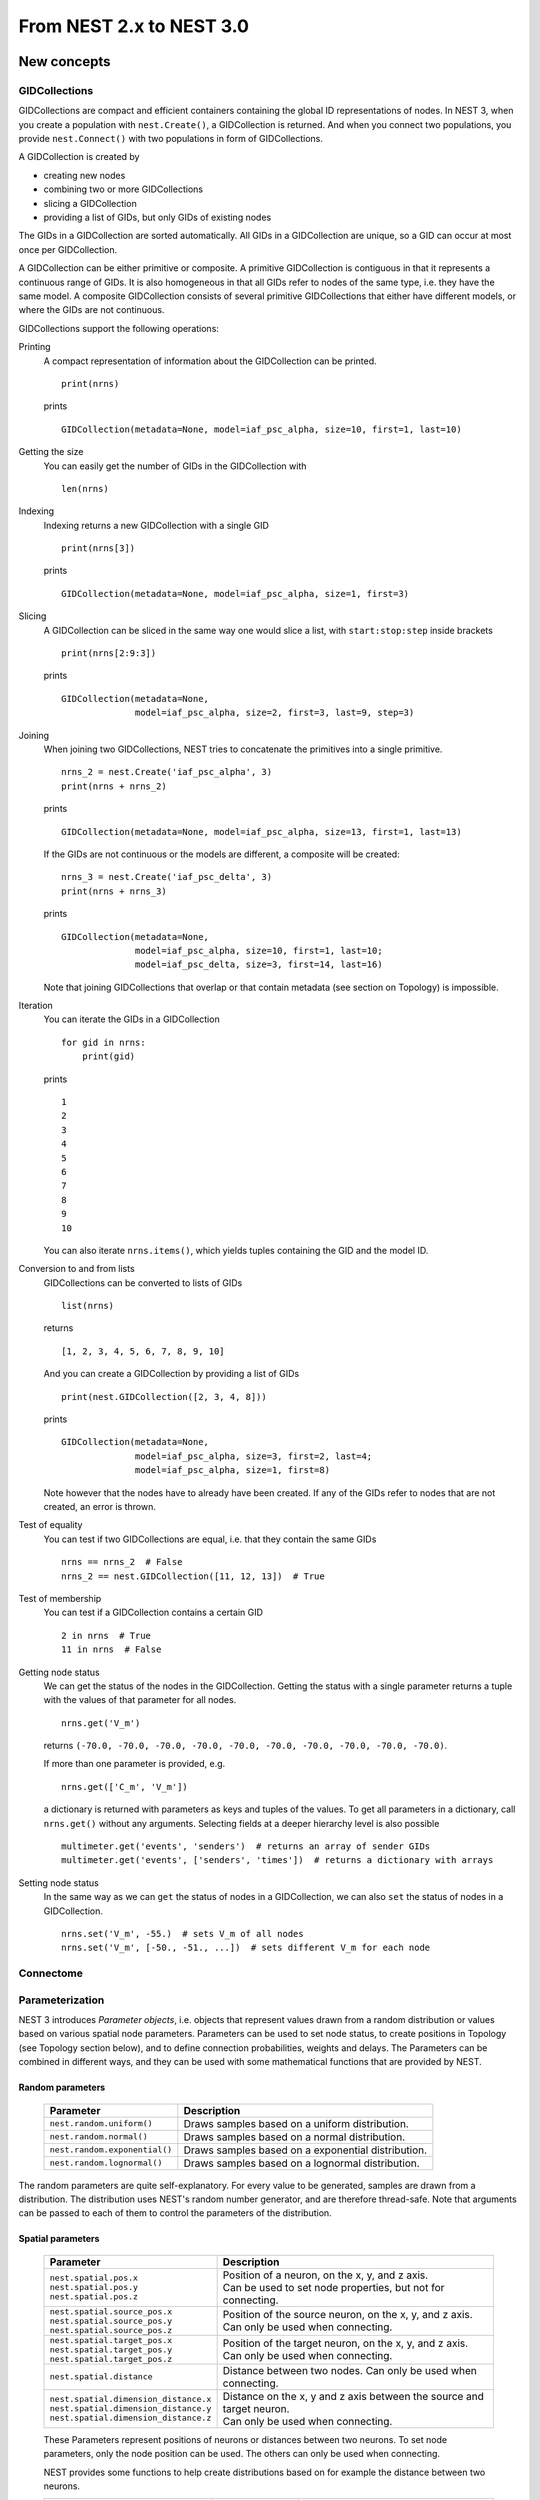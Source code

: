 From NEST 2.x to NEST 3.0
=========================

.. TODO: Introduction and overview

New concepts
------------

.. TODO: Introduction to the new concepts

GIDCollections
~~~~~~~~~~~~~~

GIDCollections are compact and efficient containers containing the global
ID representations of nodes. In NEST 3, when you create a population with
``nest.Create()``, a GIDCollection is returned. And when you
connect two populations, you provide ``nest.Connect()`` with two
populations in form of GIDCollections.

A GIDCollection is created by

- creating new nodes
- combining two or more GIDCollections
- slicing a GIDCollection
- providing a list of GIDs, but only GIDs of existing nodes

The GIDs in a GIDCollection are sorted automatically. All GIDs in a
GIDCollection are unique, so a GID can occur at most once per
GIDCollection.

A GIDCollection can be either primitive or composite. A primitive
GIDCollection is contiguous in that it represents a continuous range of
GIDs. It is also homogeneous in that all GIDs refer to nodes of the same
type, i.e. they have the same model. A composite GIDCollection consists of
several primitive GIDCollections that either have different models, or
where the GIDs are not continuous.

GIDCollections support the following operations:

Printing
    A compact representation of information about the GIDCollection can be printed.

    ::

        print(nrns)

    prints

    ::

        GIDCollection(metadata=None, model=iaf_psc_alpha, size=10, first=1, last=10)

Getting the size
    You can easily get the number of GIDs in the GIDCollection with

    ::

        len(nrns)

Indexing
    Indexing returns a new GIDCollection with a single GID

    ::

        print(nrns[3])

    prints

    ::

        GIDCollection(metadata=None, model=iaf_psc_alpha, size=1, first=3)

Slicing
    A GIDCollection can be sliced in the same way one would slice a list,
    with ``start:stop:step`` inside brackets

    ::

        print(nrns[2:9:3])

    prints

    ::

        GIDCollection(metadata=None,
                      model=iaf_psc_alpha, size=2, first=3, last=9, step=3)


Joining
    When joining two GIDCollections, NEST tries to concatenate the
    primitives into a single primitive.

    ::

        nrns_2 = nest.Create('iaf_psc_alpha', 3)
        print(nrns + nrns_2)

    prints

    ::

        GIDCollection(metadata=None, model=iaf_psc_alpha, size=13, first=1, last=13)

    If the GIDs are not continuous or the models are different, a composite will be created:

    ::

        nrns_3 = nest.Create('iaf_psc_delta', 3)
        print(nrns + nrns_3)

    prints

    ::

        GIDCollection(metadata=None,
                      model=iaf_psc_alpha, size=10, first=1, last=10;
                      model=iaf_psc_delta, size=3, first=14, last=16)

    Note that joining GIDCollections that overlap or that contain metadata
    (see section on Topology) is impossible.

Iteration
    You can iterate the GIDs in a GIDCollection

    ::

        for gid in nrns:
            print(gid)

    prints

    ::

        1
        2
        3
        4
        5
        6
        7
        8
        9
        10

    You can also iterate ``nrns.items()``, which yields tuples containing
    the GID and the model ID.

Conversion to and from lists
    GIDCollections can be converted to lists of GIDs

    ::

        list(nrns)

    returns

    ::

        [1, 2, 3, 4, 5, 6, 7, 8, 9, 10]

    And you can create a GIDCollection by providing a list of GIDs

    ::

        print(nest.GIDCollection([2, 3, 4, 8]))

    prints

    ::

        GIDCollection(metadata=None,
                      model=iaf_psc_alpha, size=3, first=2, last=4;
                      model=iaf_psc_alpha, size=1, first=8)

    Note however that the nodes have to already have been created. If any
    of the GIDs refer to nodes that are not created, an error is thrown.

Test of equality
    You can test if two GIDCollections are equal, i.e. that they contain the same GIDs

    ::

        nrns == nrns_2  # False
        nrns_2 == nest.GIDCollection([11, 12, 13])  # True

Test of membership
    You can test if a GIDCollection contains a certain GID

    ::

        2 in nrns  # True
        11 in nrns  # False

Getting node status
    We can get the status of the nodes in the GIDCollection. Getting the
    status with a single parameter returns a tuple with the values of that
    parameter for all nodes.

    ::

        nrns.get('V_m')

    returns ``(-70.0, -70.0, -70.0, -70.0, -70.0, -70.0, -70.0, -70.0,
    -70.0, -70.0)``.

    If more than one parameter is provided, e.g.

    ::

        nrns.get(['C_m', 'V_m'])

    a dictionary is returned with parameters as keys and tuples
    of the values. To get all parameters in a dictionary, call
    ``nrns.get()`` without any arguments. Selecting fields at a deeper
    hierarchy level is also possible

    ::

        multimeter.get('events', 'senders')  # returns an array of sender GIDs
        multimeter.get('events', ['senders', 'times'])  # returns a dictionary with arrays



Setting node status
    In the same way as we can ``get`` the status of nodes in a
    GIDCollection, we can also ``set`` the status of nodes in a
    GIDCollection.

    ::

        nrns.set('V_m', -55.)  # sets V_m of all nodes
        nrns.set('V_m', [-50., -51., ...])  # sets different V_m for each node


Connectome
~~~~~~~~~~

.. TODO: Connectome

Parameterization
~~~~~~~~~~~~~~~~

NEST 3 introduces *Parameter objects*, i.e. objects that represent values
drawn from a random distribution or values based on various spatial node
parameters. Parameters can be used to set node status, to create positions
in Topology (see Topology section below), and to define connection
probabilities, weights and delays. The Parameters can be combined in
different ways, and they can be used with some mathematical functions that
are provided by NEST.


Random parameters
^^^^^^^^^^^^^^^^^

  +--------------------------------+-----------------------------------+
  | Parameter                      | Description                       |
  +================================+===================================+
  | ``nest.random.uniform()``      | Draws samples based on a          |
  |                                | uniform distribution.             |
  +--------------------------------+-----------------------------------+
  | ``nest.random.normal()``       | Draws samples based on a          |
  |                                | normal distribution.              |
  +--------------------------------+-----------------------------------+
  | ``nest.random.exponential()``  | Draws samples based on a          |
  |                                | exponential distribution.         |
  +--------------------------------+-----------------------------------+
  | ``nest.random.lognormal()``    | Draws samples based on a          |
  |                                | lognormal distribution.           |
  +--------------------------------+-----------------------------------+

The random parameters are quite self-explanatory. For every value to be
generated, samples are drawn from a distribution. The distribution uses
NEST's random number generator, and are therefore thread-safe. Note that
arguments can be passed to each of them to control the parameters of the
distribution.

Spatial parameters
^^^^^^^^^^^^^^^^^^

  +-----------------------------------------+-------------------------------------------------------------------------+
  | Parameter                               | Description                                                             |
  +=========================================+=========================================================================+
  | | ``nest.spatial.pos.x``                | | Position of a neuron, on the x, y, and z axis.                        |
  | | ``nest.spatial.pos.y``                | | Can be used to set node properties, but not for connecting.           |
  | | ``nest.spatial.pos.z``                |                                                                         |
  +-----------------------------------------+-------------------------------------------------------------------------+
  | | ``nest.spatial.source_pos.x``         | | Position of the source neuron, on the x, y, and z axis.               |
  | | ``nest.spatial.source_pos.y``         | | Can only be used when connecting.                                     |
  | | ``nest.spatial.source_pos.z``         |                                                                         |
  +-----------------------------------------+-------------------------------------------------------------------------+
  | | ``nest.spatial.target_pos.x``         |                                                                         |
  | | ``nest.spatial.target_pos.y``         | | Position of the target neuron, on the x, y, and z axis.               |
  | | ``nest.spatial.target_pos.z``         | | Can only be used when connecting.                                     |
  +-----------------------------------------+-------------------------------------------------------------------------+
  | | ``nest.spatial.distance``             | | Distance between two nodes. Can only be used when connecting.         |
  +-----------------------------------------+-------------------------------------------------------------------------+
  | | ``nest.spatial.dimension_distance.x`` |                                                                         |
  | | ``nest.spatial.dimension_distance.y`` | | Distance on the x, y and z axis between the source and target neuron. |
  | | ``nest.spatial.dimension_distance.z`` | | Can only be used when connecting.                                     |
  +-----------------------------------------+-------------------------------------------------------------------------+

  These Parameters represent positions of neurons or distances between two
  neurons. To set node parameters, only the node position can be used. The
  others can only be used when connecting.

  NEST provides some functions to help create distributions based on for
  example the distance between two neurons.

  +--------------------------------------+--------------------+------------------------------------------------------+
  | Distribution function                | Arguments          | Function                                             |
  +======================================+====================+======================================================+
  |                                      |                    | .. math:: p(x) = a e^{-\frac{x}{\tau}}               |
  | ``nest.distributions.exponential()`` | | x,               |                                                      |
  |                                      | | a,               |                                                      |
  |                                      | | tau              |                                                      |
  +--------------------------------------+--------------------+------------------------------------------------------+
  |                                      | | x,               | .. math::                                            |
  | ``nest.distributions.gaussian()``    | | p_center,        |     p(x) = p_{\text{center}}  e^{-\frac              |
  |                                      | | mean,            |     {(x-\text{mean})^2}{2\text{std_deviation}^2}}    |
  |                                      | | std_deviation    |                                                      |
  +--------------------------------------+--------------------+------------------------------------------------------+
  |                                      |                    | .. math::                                            |
  |                                      | | x,               |                                                      |
  |                                      | | y,               |    p(x) = p_{\text{center}}                          |
  |                                      | | p_center,        |    e^{-\frac{\frac{(x-\text{mean_x})^2}              |
  | ``nest.distributions.gaussian2D()``  | | mean_x,          |    {\text{std_deviation_x}^2}-\frac{                 |
  |                                      | | mean_y,          |    (y-\text{mean_y})^2}{\text{std_deviation_y}^2}+2  |
  |                                      | | std_deviation_x, |    \rho\frac{(x-\text{mean_x})(y-\text{mean_y})}     |
  |                                      | | std_deviation_y, |    {\text{std_deviation_x}\text{std_deviation_y}}}   |
  |                                      | | rho              |    {2(1-\rho^2)}}                                    |
  +--------------------------------------+--------------------+------------------------------------------------------+
  |                                      |                    | .. math:: p(x) = \frac{x^{\alpha-1}e^{-\frac{x}      |
  | ``nest.distributions.gamma()``       | | x,               |     {\theta}}}{\theta^\alpha\Gamma(\alpha)}          |
  |                                      | | alpha,           |                                                      |
  |                                      | | theta            |                                                      |
  +--------------------------------------+--------------------+------------------------------------------------------+

With these functions, you can recreate for example a Gaussian kernel as a
parameter:

  +------------------------------------------------------------+-----------------------------------------------------------------+
  | NEST 2.x                                                   | NEST 3.0                                                        |
  +------------------------------------------------------------+-----------------------------------------------------------------+
  |                                                            |                                                                 |
  | ::                                                         | ::                                                              |
  |                                                            |                                                                 |
  |     kernel = {"gaussian": {"p_center": 1.0, "sigma": 1.0}} |     param = nest.distributions.gaussian(                        |
  |                                                            |         nest.spatial.distance, p_center=1.0, std_deviation=1.0) |
  |                                                            |                                                                 |
  +------------------------------------------------------------+-----------------------------------------------------------------+

Mathematical functions
^^^^^^^^^^^^^^^^^^^^^^

  +----------------------------+-------------------------------------------+
  | Parameter                  | Description                               |
  +----------------------------+-------------------------------------------+
  | ``nest.random.exp()``      | Calculates the exponential of a Parameter |
  +----------------------------+-------------------------------------------+
  | ``nest.random.cos()``      | Calculates the cosine of a Parameter      |
  +----------------------------+-------------------------------------------+
  | ``nest.random.sin()``      | Calculates the sine of a Parameter        |
  +----------------------------+-------------------------------------------+

The mathematical functions take a Parameter object as argument, and return
a new Parameter which applies the mathematical function on the Parameter
given as argument.

Clipping, redraw, and conditionals
^^^^^^^^^^^^^^^^^^^^^^^^^^^^^^^^^^

  +------------------------------+-------------------------------------------------------+
  | Parameter                    | Description                                           |
  +------------------------------+-------------------------------------------------------+
  | ``nest.math.min()``          | | If a value from the Parameter is above a threshold, |
  |                              | | the value is replaced with the value of the         |
  |                              | | threshold.                                          |
  +------------------------------+-------------------------------------------------------+
  | ``nest.math.max()``          | | If a value from the Parameter is beneath a          |
  |                              | | threshold, the value is replaced with the value of  |
  |                              | | the threshold.                                      |
  +------------------------------+-------------------------------------------------------+
  | ``nest.math.redraw()``       | | If a value from the Parameter is outside of the     |
  |                              | | limits given, the value is redrawn. Throws an error |
  |                              | | if a suitable value is not found after a certain    |
  |                              | | number of redraws.                                  |
  +------------------------------+-------------------------------------------------------+
  | ``nest.logic.conditional()`` | | Given a condition, yields one value or another      |
  |                              | | based on if the condition evaluates to true or      |
  |                              | | false.                                              |
  +------------------------------+-------------------------------------------------------+

The ``nest.math.min()`` and ``nest.math.max()`` functions are used to clip
a Parameter. Essentially they work like the standard ``min()`` and
``max()`` functions, ``nest.math.min()`` yielding the smallest of two
values, and ``nest.math.max()`` yielding the largest of two values.

::

    # This yields values between 0.0 and 0.5, where values from the
    # distribution that are above 0.5 gets set to 0.5.
    nest.math.min(nest.random.uniform(), 0.5)

    # This yields values between 0.5 and 1.0, where values from the
    # distribution that are below 0.5 gets set to 0.5.
    nest.math.max(nest.random.uniform(), 0.5)

    # This yields values between 0.2 and 0.7, where values from the
    # distribution that are smaller than 0.2 or larger than 0.7 gets
    # redrawn from the distribution.
    nest.math.redraw(nest.random.uniform(), min=0.2, max=0.7)

The ``nest.logic.conditional()`` function works like an ``if``/``else``
statement. Three arguments are required:

- The first argument is a condition.
- The second argument is the resulting value or Parameter evalued if the
  condition evaluates to true.
- The third argument is the resulting value or Parameter evalued if the
  condition evaluates to false.

::

    # A heaviside step function with uniformly distributed input values.
    nest.logic.conditional(nest.random.uniform(min=-1., max=1.) < 0., 0., 1.)


Combining parameters
^^^^^^^^^^^^^^^^^^^^

NEST Parameters support the basic arithmetic operations. Two Parameters
can be added together, subtracted, multiplied with each other, or one can
be divided by the other. They also support being raised to the power of a
number, but they can only be raised to the power of an integer or a
floating point number. Parameters can therefore be combined in almost any
way. In fact the distribution functions in ``nest.distributions`` are just
arithmetic expressions.

Some examples:

::

    # A uniform distribution yielding values in the range (-44., -64.).
    p = -54. + nest.random.uniform(min=-10., max=10)

    # Two random distributions combined, with shifted center.
    p = 1.0 + 2 * nest.random.exponential() + nest.random.normal()

    # The node position on the x-axis, combined with a noisy y-axis component.
    p = nest.spatial.pos.x + (0.4 * nest.spatial.pos.y * nest.random.normal())

    # The quadratic distance between two nodes, with a noisy distance component.
    p = nest.spatial.distance**2 + 0.4 * nest.random.uniform() * nest.spatial.distance

Using parameters to set node properties
^^^^^^^^^^^^^^^^^^^^^^^^^^^^^^^^^^^^^^^

  +-----------------------------------------------+----------------------------------------------------+
  | NEST 2.x                                      | NEST 3.0                                           |
  +===============================================+====================================================+
  |                                               |                                                    |
  | ::                                            | ::                                                 |
  |                                               |                                                    |
  |     for gid in nrns:                          |     nrns.set('V_m', nest.random.uniform(-20., 20)) |
  |         v_m = numpy.random.uniform(-20., 20.) |                                                    |
  |         nest.SetStatus([gid], {'V_m': V_m})   |                                                    |
  |                                               |                                                    |
  |                                               |                                                    |
  +-----------------------------------------------+----------------------------------------------------+


Subnets
-------

Subnets are gone. Instead GIDCollections should be used to organize neurons.

  +---------------------------------------------+---------------------------------------+
  | NEST 2.x                                    | NEST 3.0                              |
  +=============================================+=======================================+
  |                                             |                                       |
  | ::                                          | ::                                    |
  |                                             |                                       |
  |     net = nest.LayoutNetwork(model, dim)    |     nrns = nest.Create(model, dim)    |
  |     nrns = nest.GetLeaves(n)[0]             |                                       |
  |                                             |                                       |
  +---------------------------------------------+---------------------------------------+

Printing the network as a tree of subnets is no longer possible. The
``PrintNetwork()`` function has been replaced with ``PrintNodes()``, which
prints GID ranges and model names of the nodes in the network.

  +---------------------------------------------+---------------------------------------+
  | NEST 2.x                                    | NEST 3.0                              |
  +=============================================+=======================================+
  |                                             |                                       |
  | ::                                          | ::                                    |
  |                                             |                                       |
  |     nest.PrintNetwork(depth=2, subnet=None) |     nest.PrintNodes()                 |
  |                                             |                                       |
  | prints                                      | prints                                |
  |                                             |                                       |
  | ::                                          | ::                                    |
  |                                             |                                       |
  |     +-[0] root dim=[15]                     |      1 .. 10 iaf_psc_alpha            |
  |        |                                    |     11 .. 15 iaf_psc_exp              |
  |        +-[1]...[10] iaf_psc_alpha           |                                       |
  |        +-[11]...[15] iaf_psc_exp            |                                       |
  |                                             |                                       |
  +---------------------------------------------+---------------------------------------+

Topology
--------

Much of the functionality of Topology has been moved to the standard
functions. In fact, there is no longer a Topology module in PyNEST. The
functions that are specific for Topology are now in the ``nest`` module.

Creating layers
~~~~~~~~~~~~~~~

Creating layers is now done with the standard ``nest.Create()`` function.
Arguments of layer creation have also been changed to make creating
populations with and without spatial information more unified. To create
nodes with spatial positions, ``nest.Create()`` must be provided with the
``positions`` argument

::

    layer = nest.Create(model, positions=spatial_data)

where ``spatial_data`` can be one of the following

``nest.spatial.grid()``
    This creates a grid layer, with a prescribed number of rows and
    columns, and a specified extent. Some example grid layer
    specifications:

    ::

        nest.spatial.grid(rows=5, columns=4, extent=[2., 2.])  # 5x4 grid in a 2x2 square
        nest.spatial.grid(rows=4, columns=5, center=[1., 1.])  # 4x5 grid in the default 1x1 square, with shifted center
        nest.spatial.grid(rows=4, columns=5, edge_wrap=True)  # 4x5 grid with periodic boundary conditions
        nest.spatial.grid(rows=2, columns=3, depth=4)  # 3D 2x3x4 grid

``nest.spatial.free()``
    This creates a free layer. The first argument to
    ``nest.spatial.free()`` can be either a NEST Parameter that generates
    the positions, or an explicit list of positions. Some example free
    layer specifications:

    ::

        nest.spatial.free([[5., 1.], [4., 2.], [3., 3.]])  # Three nodes with explicit positions

        nest.spatial.free(nest.random.lognormal(),  # Positions generated from a lognormal distribution
                          num_dimensions=2)         # in 2D

        nest.spatial.free(nest.random.uniform(),  # Positions generated from a uniform distribution
                          num_dimensions=3,       # in 3D
                          edge_wrap=True)         # with periodic boundary conditions

    Note the following

    - For positions generated from NEST Parameters, the number of neurons
      has to be provided in the ``nest.Create()`` function.
    - The extent is calculated from the positions of the nodes, but can be
      set explicitly.
    - If possible, NEST tries to deduce the number of dimensions. But if
      the positions are generated from NEST Parameters, and there is no
      extent defined, the number of dimensions has to be provided.

Topology layers are no longer subnets, as subnets have been removed, but
GIDCollections with metadata. These GIDCollections behave as normal
GIDCollections with two exceptions:

- They cannot be merged, as concatenating GIDCollections with metadata is
  not allowed.
- Setting the status of nodes and connecting layer GIDCollections can
  use spatial information as parameters.

The second point means that we can use masks and position dependent
parameters when connecting, and it is possible to set parameters of nodes
based on their positions. We can for example set the membrane potential to
a value based on the nodes' position on the x-axis:

::

    layer = nest.Create('iaf_psc_alpha', 10
                        positions=nest.spatial.free(
                            nest.random.uniform(min=-10., max=10.), num_dimensions=2))
    layer.set('V_m', -60. + nest.spatial.pos.x)

It is also no longer possible to create composite layers, i.e. layers with
multiple nodes in each position. To reproduce this, we now have to create
multiple layers.

Connecting layers
~~~~~~~~~~~~~~~~~

Similar to creating layers, connecting layers is now done with the
standard ``nest.Connect()`` function. Connecting GIDCollections with
spatial data is no different from connecting GIDCollections without
metadata. In a layer-connection context, moving to the standard
``Connect()`` function brings with it some notable changes:

- Convergent and divergent specification of connection is removed, or
  rather renamed. See table below.

  ======================================= ==================================================
  NEST 2.x                                NEST 3.0
  ======================================= ==================================================
  ``convergent``                          ``pairwise_bernoulli`` with ``use_on_source=True``
  ``convergent`` with ``num_connections`` ``fixed_indegree``
  ``divergent``                           ``pairwise_bernoulli``
  ``divergent`` with ``num_connections``  ``fixed_outdegree``
  ======================================= ==================================================

  ``use_on_source`` here refers to if the mask and connection probability
  should be applied to the source neuron instead of the target neuron.
  This is only required for ``pairwise_bernoulli``, as ``fixed_indegree``
  and ``fixed_outdegree`` implicitly states if we are using the source or
  target layer as a driver.

- The connection probability specification ``kernel``  is renamed to ``p``
  to fit with ``pairwise_bernoulli``, and is only possible for the
  connection rules in the table above.

- Using a ``mask`` is only possible with the connection rules in the table
  above.

Usage examples
~~~~~~~~~~~~~~

A grid layer connected with Gaussian distance dependent connection
probability and rectangular mask on the target layer:

  +---------------------------------------------------------+---------------------------------------------------------+
  | NEST 2.x                                                | NEST 3.0                                                |
  +=========================================================+=========================================================+
  |                                                         |                                                         |
  | ::                                                      | ::                                                      |
  |                                                         |                                                         |
  |     l = tp.CreateLayer(                                 |     l = nest.Create('iaf_psc_alpha',                    |
  |         {'columns': nc, 'rows': nr,                     |                     positions=nest.spatial.grid(        |
  |          'elements': 'iaf_psc_alpha',                   |                         rows=nr, columns=nc,            |
  |          'extent': [2., 2.]})                           |                         extent=[2., 2.]))               |
  |                                                         |                                                         |
  |     conn_dict = {'connection_type': 'divergent',        |     conn_dict = {'rule': 'pairwise_bernoulli',          |
  |                  'kernel': {'gaussian':                 |                  'p': nest.distributions.gaussian(      |
  |                             {'p_center': 1.,            |                      nest.spatial.distance,             |
  |                              'sigma': 1.}},             |                      p_center=1., std_deviation=1.),    |
  |                  'mask': {'rectangular':                |                  'mask': {'rectangular':                |
  |                           {'lower_left': [-0.5, -0.5],  |                           {'lower_left': [-0.5, -0.5],  |
  |                            'upper_right': [0.5, 0.5]}}} |                            'upper_right': [0.5, 0.5]}}} |
  |     nest.ConnectLayers(l, l, conn_dict)                 |     nest.Connect(l, l, conn_dict)                       |
  |                                                         |                                                         |
  +---------------------------------------------------------+---------------------------------------------------------+

A free layer with uniformly distributed positions, connected with fixed
number of outgoing connections, linear distance dependent connection
probability and delay, and random weights from a normal distribution:

  +------------------------------------------------------------------+-------------------------------------------------------------------------------+
  | NEST 2.x                                                         | NEST 3.0                                                                      |
  +==================================================================+===============================================================================+
  |                                                                  |                                                                               |
  | ::                                                               | ::                                                                            |
  |                                                                  |                                                                               |
  |     import numpy as np                                           |     pos = nest.spatial.free(nest.random.uniform(-1., 1.),                     |
  |     pos = [[np.random.uniform(-1., 1.),                          |                             num_dimensions=2)                                 |
  |             np.random.uniform(-1., 1.)] for j in range(1000)]    |     l = nest.Create('iaf_psc_alpha', 1000, positions=pos)                     |
  |     l = tp.CreateLayer({'positions': pos, 'extent': [2., 2.],    |                                                                               |
  |                         'elements': 'iaf_psc_alpha'})            |     conn_dict = {'rule': 'fixed_outdegree',                                   |
  |                                                                  |                  'outdegree': 50,                                             |
  |     conn_dict = {'connection_type': 'divergent',                 |                  'p': 1. - 0.5*nest.spatial.distance,                         |
  |                  'number_of_connections': 50,                    |                  'weight': nest.random.normal(min=-1., max=1.),               |
  |                  'kernel': {'linear':                            |                  'delay': 1.5*nest.spatial.distance,                          |
  |                             {'a': -0.5, 'c': 1.}},               |                  'multapses': True,                                           |
  |                  'weights': {'normal':                           |                  'autapses': False}                                           |
  |                              {'min': -1.0, 'max': 1.0}},         |     nest.Connect(l, l, conn_dict)                                             |
  |                  'delays': {'linear': {'a': 1.5, 'c': 0.}},      |                                                                               |
  |                  'allow_multapses': True,                        |                                                                               |
  |                  'allow_autapses': False}                        |                                                                               |
  |     tp.ConnectLayers(l, l, conn_dict)                            |                                                                               |
  |                                                                  |                                                                               |
  +------------------------------------------------------------------+-------------------------------------------------------------------------------+
